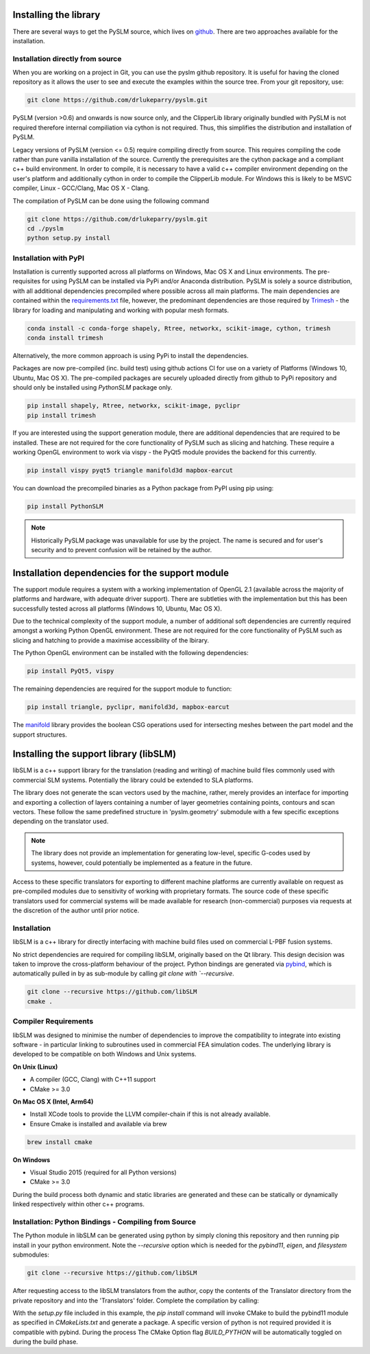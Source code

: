 .. _installing:

Installing the library
######################

There are several ways to get the PySLM source, which lives on
`github <https://github.com/drlukeparry/pyslm>`_. There are two approaches available for the installation.


Installation directly from source
==================================

When you are working on a project in Git, you can use the pyslm github repository. It is useful for having the cloned
repository as it allows the user to see and execute the examples within the source tree. From your git repository, use:

.. code:: bash

    git clone https://github.com/drlukeparry/pyslm.git

PySLM (version >0.6) and onwards is now source only, and the ClipperLib library originally bundled with PySLM is not
required therefore internal compiliation via cython is not required. Thus, this simplifies the distribution and
installation of PySLM.

Legacy versions of PySLM (version <= 0.5) require compiling directly from source. This requires compiling the code
rather than pure vanilla installation of the source. Currently the prerequisites are the cython package and a compliant
c++ build environment. In order to compile, it is necessary to have a valid c++ compiler environment depending on the
user's platform and additionally cython in order to compile the ClipperLib module. For Windows this is likely to be MSVC
compiler, Linux - GCC/Clang, Mac OS X - Clang.

The compilation of PySLM can be done using the following command

.. code:: bash

    git clone https://github.com/drlukeparry/pyslm.git
    cd ./pyslm
    python setup.py install


Installation with PyPI
========================

Installation is currently supported across all platforms on Windows, Mac OS X and Linux environments.
The pre-requisites for using PySLM can be installed via PyPi and/or Anaconda distribution. PySLM is solely a source
distribution, with all additional dependencies precompiled where possible across all main platforms. The main
dependencies are contained within the
`requirements.txt <https://github.com/drlukeparry/pyslm/blob/master/requirements.txt>`_
file, however, the predominant dependencies are those required by `Trimesh <https://github.com/mikedh/trimesh>`_ -
the library for loading and manipulating and working with popular mesh formats.

.. code:: bash

    conda install -c conda-forge shapely, Rtree, networkx, scikit-image, cython, trimesh
    conda install trimesh
    
Alternatively, the more common approach is using PyPi to install the dependencies.

Packages are now pre-compiled (inc. build test) using github actions CI for use on a variety of Platforms
(Windows 10, Ubuntu, Mac OS X). The pre-compiled packages are securely uploaded directly from github to PyPi repository
and should only be installed using *PythonSLM* package only.


.. code:: bash

    pip install shapely, Rtree, networkx, scikit-image, pyclipr
    pip install trimesh

If you are interested using the support generation module, there are additional dependencies that
are required to be installed. These are not required for the core functionality of PySLM such as slicing and hatching.
These require a working OpenGL environment to work via vispy - the PyQt5 module provides the backend for this currently.

.. code:: bash

    pip install vispy pyqt5 triangle manifold3d mapbox-earcut

    
You can download the precompiled binaries as a Python package from PyPI using pip using:

.. code-block:: bash

    pip install PythonSLM

.. note::
    Historically PySLM package was unavailable for use by the project. The name is secured and for user's security and
    to prevent confusion will be retained by the author.

Installation dependencies for the support module
###################################################

The support module requires a system with a working implementation of OpenGL 2.1 (available across the majority of
platforms and hardware, with adequate driver support). There are subtleties with the implementation but this has been
successfully tested across all platforms (Windows 10, Ubuntu, Mac OS X).

Due to the technical complexity of the support module, a number of additional soft dependencies are currently
required amongst a working Python OpenGL environment. These are not required for the core functionality of
PySLM such as slicing and hatching to provide a maximise accessibility of the lbirary.

The Python OpenGL environment can be installed with the following
dependencies:

.. code-block:: bash

    pip install PyQt5, vispy

The remaining dependencies are required for the support module to function:

.. code-block:: bash

    pip install triangle, pyclipr, manifold3d, mapbox-earcut

The `manifold <https://github.com/elalish/manifold>`_ library provides the boolean CSG operations used for intersecting
meshes between the part model and the support structures.

Installing the support library (libSLM)
#########################################

libSLM is a c++ support library for the translation (reading and writing) of machine build files commonly used with
commercial SLM systems. Potentially the library could be extended to SLA platforms.

The library does not generate the scan vectors used by the machine, rather, merely provides an interface for
importing and exporting a collection of layers containing a number of layer geometries containing points, contours and
scan vectors. These follow the same predefined structure in 'pyslm.geometry' submodule with a few specific
exceptions depending on the translator used.

.. note::
    The library does not provide an implementation for generating low-level, specific G-codes used by systems, however,
    could potentially be implemented as a feature in the future.

Access to these specific translators for exporting to different machine platforms are currently available on request
as pre-compiled modules due to sensitivity of working with proprietary formats. The source code of these specific
translators used for commercial systems will be made available for research (non-commercial) purposes via requests
at the discretion of the author until prior notice.

Installation
===============

libSLM is a c++ library for directly interfacing with machine build files used on commercial L-PBF fusion systems.

No strict dependencies are required for compiling libSLM, originally based on the Qt library. This design decision was
taken to improve the cross-platform behaviour of the project. Python bindings are generated via
`pybind <https://pybind11.readthedocs.io/en/stable/>`_, which is automatically pulled in by as sub-module by calling
`git clone with `--recursive`.


.. code:: bash

    git clone --recursive https://github.com/libSLM
    cmake .


Compiler Requirements
=========================

libSLM was designed to minimise the number of dependencies to improve the compatibility to integrate into existing software
- in particular linking to subroutines used in commercial FEA simulation codes. The underlying library is developed
to be compatible on both Windows and Unix systems.

**On Unix (Linux)**

* A compiler (GCC, Clang) with C++11 support
* CMake >= 3.0

**On Mac OS X (Intel, Arm64)**

* Install XCode tools to provide the LLVM compiler-chain if this is not already available.
* Ensure Cmake is installed and available via brew

.. code:: bash

    brew install cmake

**On Windows**

* Visual Studio 2015 (required for all Python versions)
* CMake >= 3.0

During the build process both dynamic and static libraries are generated and these can be statically or
dynamically linked respectively within other c++ programs.


Installation: Python Bindings - Compiling from Source
=========================================================

The Python module in libSLM can be generated using python by simply cloning this repository and then running pip install
in your python environment. Note the `--recursive` option which is needed for the `pybind11`, `eigen`, and `filesystem`
submodules:

.. code:: bash

    git clone --recursive https://github.com/libSLM

After requesting access to the libSLM translators from the author, copy the contents of the Translator directory from
the private repository and into the 'Translators' folder. Complete the compilation by calling:

.. code:: bash
    pip install ./libSLM

With the `setup.py` file included in this example, the `pip install` command will invoke CMake to build the pybind11
module as specified in `CMakeLists.txt` and generate a package. A specific version of python is not required provided
it is compatible with pybind. During the process The CMake Option flag `BUILD_PYTHON` will be automatically toggled on
during the build phase.
